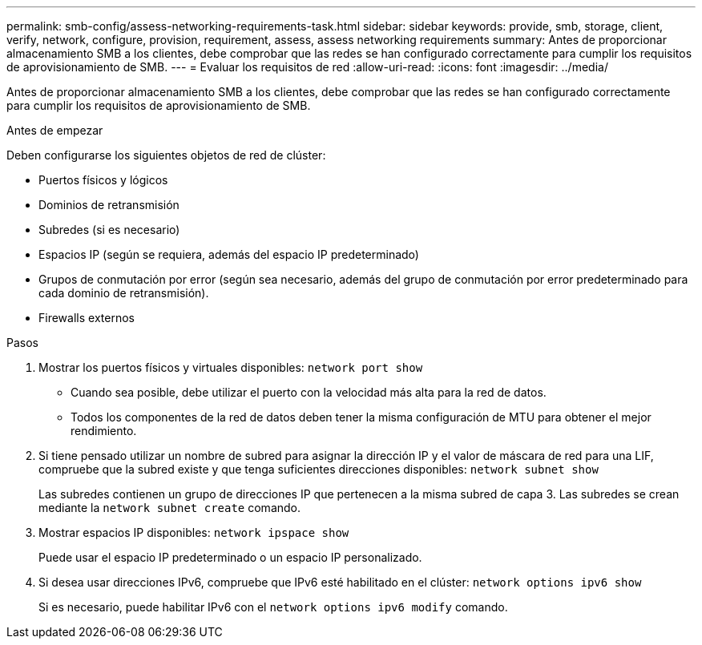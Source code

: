 ---
permalink: smb-config/assess-networking-requirements-task.html 
sidebar: sidebar 
keywords: provide, smb, storage, client, verify, network, configure, provision, requirement, assess, assess networking requirements 
summary: Antes de proporcionar almacenamiento SMB a los clientes, debe comprobar que las redes se han configurado correctamente para cumplir los requisitos de aprovisionamiento de SMB. 
---
= Evaluar los requisitos de red
:allow-uri-read: 
:icons: font
:imagesdir: ../media/


[role="lead"]
Antes de proporcionar almacenamiento SMB a los clientes, debe comprobar que las redes se han configurado correctamente para cumplir los requisitos de aprovisionamiento de SMB.

.Antes de empezar
Deben configurarse los siguientes objetos de red de clúster:

* Puertos físicos y lógicos
* Dominios de retransmisión
* Subredes (si es necesario)
* Espacios IP (según se requiera, además del espacio IP predeterminado)
* Grupos de conmutación por error (según sea necesario, además del grupo de conmutación por error predeterminado para cada dominio de retransmisión).
* Firewalls externos


.Pasos
. Mostrar los puertos físicos y virtuales disponibles: `network port show`
+
** Cuando sea posible, debe utilizar el puerto con la velocidad más alta para la red de datos.
** Todos los componentes de la red de datos deben tener la misma configuración de MTU para obtener el mejor rendimiento.


. Si tiene pensado utilizar un nombre de subred para asignar la dirección IP y el valor de máscara de red para una LIF, compruebe que la subred existe y que tenga suficientes direcciones disponibles: `network subnet show`
+
Las subredes contienen un grupo de direcciones IP que pertenecen a la misma subred de capa 3. Las subredes se crean mediante la `network subnet create` comando.

. Mostrar espacios IP disponibles: `network ipspace show`
+
Puede usar el espacio IP predeterminado o un espacio IP personalizado.

. Si desea usar direcciones IPv6, compruebe que IPv6 esté habilitado en el clúster: `network options ipv6 show`
+
Si es necesario, puede habilitar IPv6 con el `network options ipv6 modify` comando.


